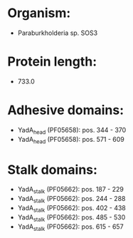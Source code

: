 * Organism:
- Paraburkholderia sp. SOS3
* Protein length:
- 733.0
* Adhesive domains:
- YadA_head (PF05658): pos. 344 - 370
- YadA_head (PF05658): pos. 571 - 609
* Stalk domains:
- YadA_stalk (PF05662): pos. 187 - 229
- YadA_stalk (PF05662): pos. 244 - 288
- YadA_stalk (PF05662): pos. 402 - 438
- YadA_stalk (PF05662): pos. 485 - 530
- YadA_stalk (PF05662): pos. 615 - 657

